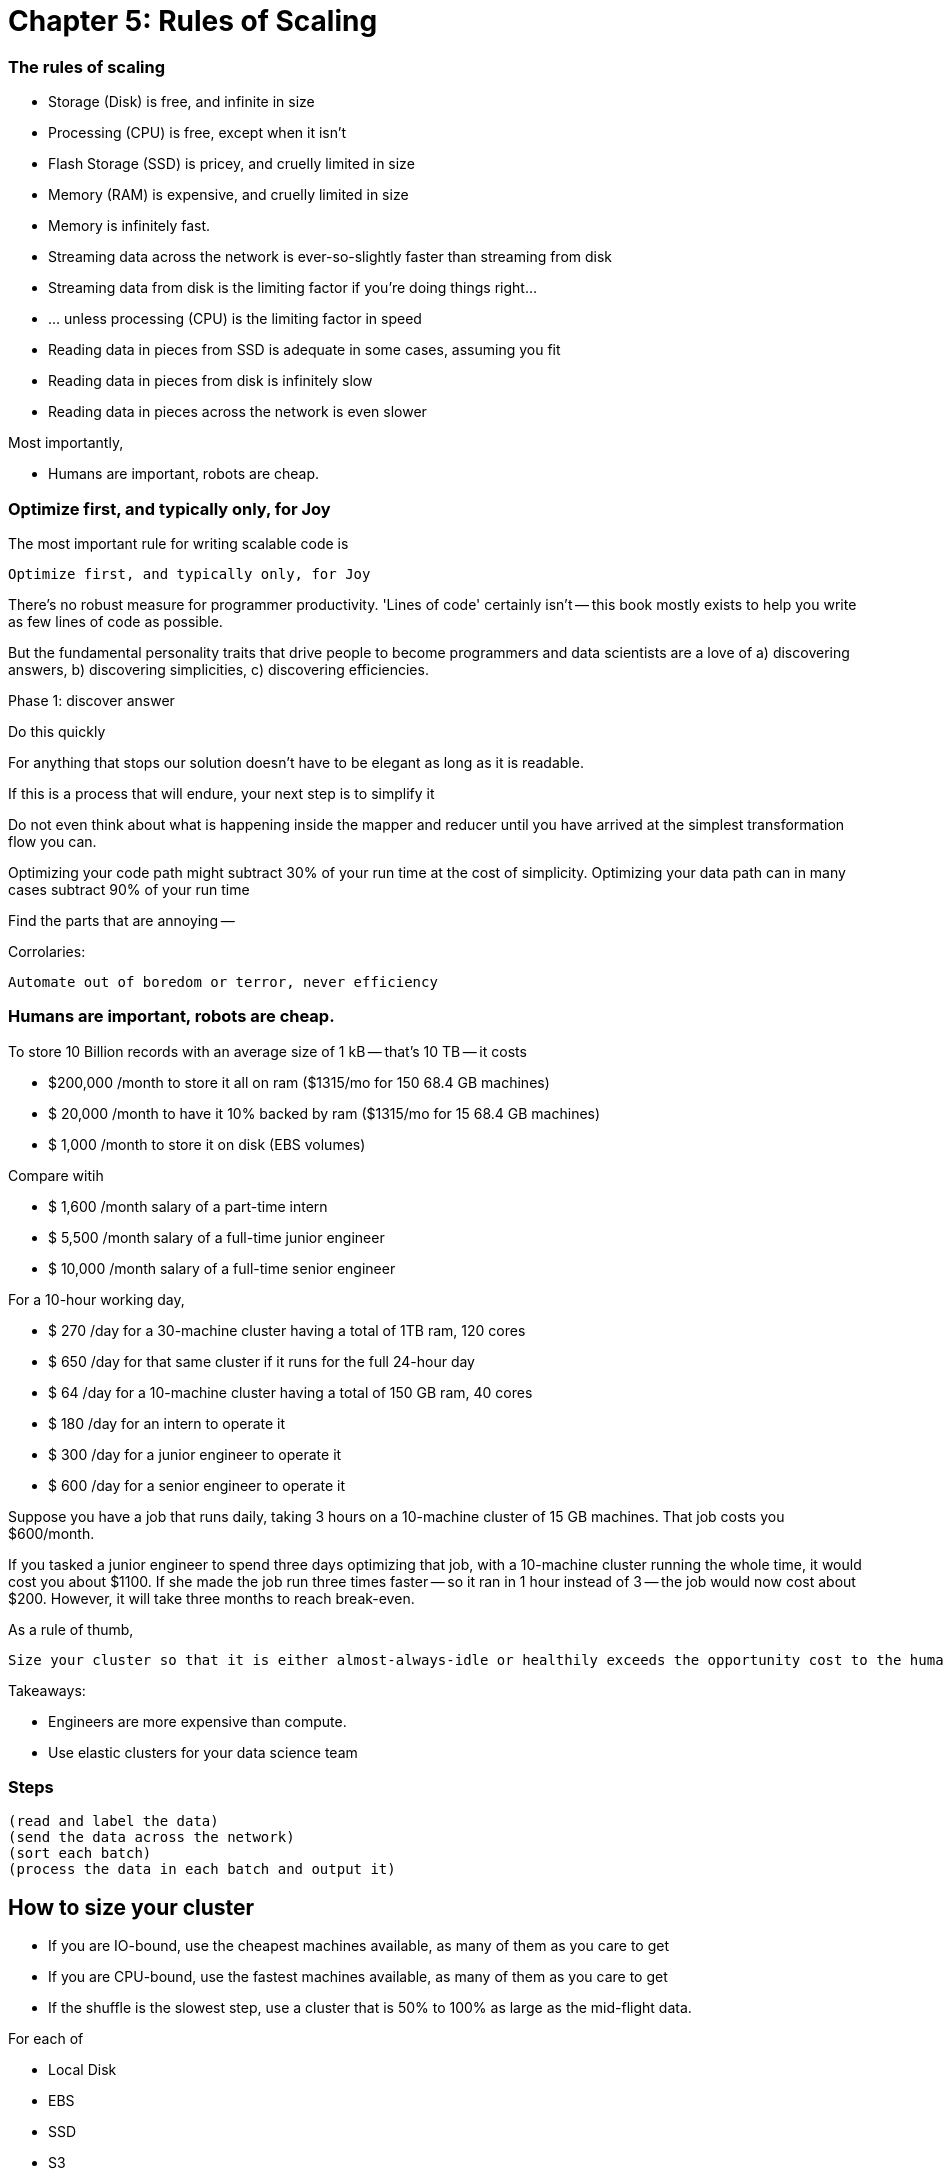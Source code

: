 # Chapter 5: Rules of Scaling


### The rules of scaling

* Storage (Disk)                             is free, and infinite in size 
* Processing (CPU)                           is free, except when it isn't
* Flash Storage (SSD)                        is pricey, and cruelly limited in size 
* Memory (RAM)                               is expensive, and cruelly limited in size 

* Memory                                     is infinitely fast.
* Streaming data across the network          is ever-so-slightly faster than streaming from disk
* Streaming data from disk                   is the limiting factor if you're doing things right...
* ... unless processing (CPU)                is the limiting factor in speed
* Reading data in pieces from SSD            is adequate in some cases, assuming you fit
* Reading data in pieces from disk           is infinitely slow
* Reading data in pieces across the network  is even slower

Most importantly,

* Humans are important, robots are cheap.
 
### Optimize first, and typically only, for Joy

The most important rule for writing scalable code is

    Optimize first, and typically only, for Joy

There's no robust measure for programmer productivity. 'Lines of code' certainly isn't -- this book mostly exists to help you write as few lines of code as possible.

But the fundamental personality traits that drive people to become programmers and data scientists are a love of a) discovering answers, b) discovering simplicities, c) discovering efficiencies.

Phase 1: discover answer

Do this quickly 

For anything that stops our solution doesn't have to be elegant as long as it is readable.

If this is a process that will endure, your next step is to simplify it

Do not even think about what is happening inside the mapper and reducer until you have arrived at the simplest transformation flow you can.

Optimizing your code path might subtract 30% of your run time at the cost of simplicity.
Optimizing your data path can in many cases subtract 90% of your run time

Find the parts that are annoying -- 


Corrolaries:

    Automate out of boredom or terror, never efficiency

### Humans are important, robots are cheap.

To store 10 Billion records with an average size of 1 kB -- that's 10 TB -- it costs

* $200,000 /month to store it all on ram       ($1315/mo for 150 68.4 GB machines)
* $ 20,000 /month to have it 10% backed by ram ($1315/mo for  15 68.4 GB machines)
* $  1,000 /month to store it on disk (EBS volumes)

Compare witih

* $  1,600 /month salary of a part-time intern
* $  5,500 /month salary of a full-time junior engineer 
* $ 10,000 /month salary of a full-time senior engineer 

For a 10-hour working day, 

* $ 270 /day  for a 30-machine cluster having a total of 1TB ram, 120 cores
* $ 650 /day  for that same cluster if it runs for the full 24-hour day
* $  64 /day  for a 10-machine cluster having a total of 150 GB ram, 40 cores
* $ 180 /day  for an intern         to operate it
* $ 300 /day  for a junior engineer to operate it
* $ 600 /day  for a senior engineer to operate it


Suppose you have a job that runs daily, taking 3 hours on a 10-machine cluster of 15 GB machines. That job costs you $600/month.

If you tasked a junior engineer to spend three days optimizing that job, with a 10-machine cluster running the whole time, it would cost you about $1100. If she made the job run three times faster -- so it ran in 1 hour instead of 3 -- the job would now cost about $200. However, it will take three months to reach break-even.

As a rule of thumb, 

    Size your cluster so that it is either almost-always-idle or healthily exceeds the opportunity cost to the humans working on it.

Takeaways:

* Engineers are more expensive than compute. 
* Use elastic clusters for your data science team


### Steps

    (read and label the data)
    (send the data across the network)
    (sort each batch)
    (process the data in each batch and output it)


## How to size your cluster

* If you are IO-bound, use the cheapest machines available, as many of them as you care to get
* If you are CPU-bound, use the fastest machines available, as many of them as you care to get
* If the shuffle is the slowest step, use a cluster that is 50% to 100% as large as the mid-flight data.

For each of 

* Local Disk
* EBS
* SSD
* S3
* MySQL (local)
* MySQL (network)
* HBase (network)
* in-memory
* Redis (local)
*  Redis (network)

Compare throughput of:

* random readss    
* streaming reads  
* random writes 
* streaming writes

##### Transfer

cp                | A.1     => A.1
cp                | A.1     => A.2
scp               | A.1     => A.2
scp               | A.1     => B.1
hdp-put           | A.1     => hdfs
hdp-put           | all.1   => hdfs

hdp-cp            | hdfs-X  => hdfs-X
distcp            | hdfs-X  => hdfs-Y

db read           | hbase-T => hdfs-X
db read/write     | hbase-T => hbase-U

db write          | hdfs-X  => hbase-T

##### Map-only

null              | s3      => hdfs
null              | hdfs    => s3
null              | s3      => s3

identity (stream) | s3      => hdfs
identity (stream) | hdfs    => s3
identity (stream) | s3      => s3

reverse           | s3      => hdfs
reverse           | hdfs    => s3
reverse           | s3      => s3

pig_latin         | s3      => hdfs
pig_latin         | hdfs    => s3
pig_latin         | s3      => s3

##### Reduce

partitioned sort  | hdfs    => hdfs
partitioned sort  | s3      => hdfs
partitioned sort  | hdfs    => s3
partitioned sort  | s3      => s3

total sort        | hdfs    => hdfs

##### Big Midflight Output


##### Many Midflight Records

adjacency list 

##### Big Reduce Output

cross | hdfs => hdfs

##### High CPU

bcrypt line       | hdfs => hdfs



